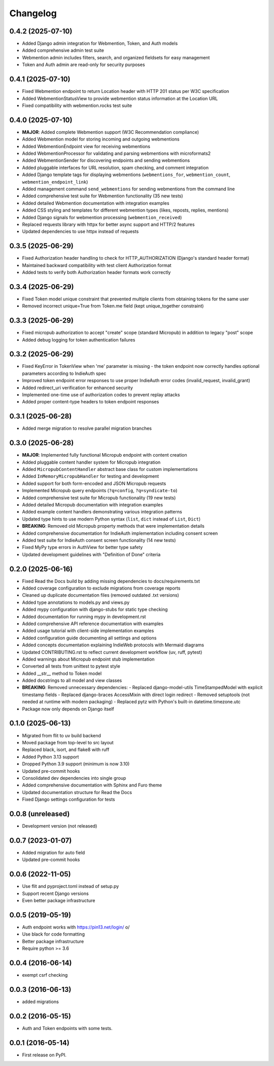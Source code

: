 .. :changelog:

Changelog
=========

0.4.2 (2025-07-10)
------------------
* Added Django admin integration for Webmention, Token, and Auth models
* Added comprehensive admin test suite
* Webmention admin includes filters, search, and organized fieldsets for easy management
* Token and Auth admin are read-only for security purposes

0.4.1 (2025-07-10)
------------------
* Fixed Webmention endpoint to return Location header with HTTP 201 status per W3C specification
* Added WebmentionStatusView to provide webmention status information at the Location URL
* Fixed compatibility with webmention.rocks test suite

0.4.0 (2025-07-10)
------------------
* **MAJOR**: Added complete Webmention support (W3C Recommendation compliance)
* Added Webmention model for storing incoming and outgoing webmentions
* Added WebmentionEndpoint view for receiving webmentions
* Added WebmentionProcessor for validating and parsing webmentions with microformats2
* Added WebmentionSender for discovering endpoints and sending webmentions
* Added pluggable interfaces for URL resolution, spam checking, and comment integration
* Added Django template tags for displaying webmentions (``webmentions_for``, ``webmention_count``, ``webmention_endpoint_link``)
* Added management command ``send_webmentions`` for sending webmentions from the command line
* Added comprehensive test suite for Webmention functionality (35 new tests)
* Added detailed Webmention documentation with integration examples
* Added CSS styling and templates for different webmention types (likes, reposts, replies, mentions)
* Added Django signals for webmention processing (``webmention_received``)
* Replaced requests library with httpx for better async support and HTTP/2 features
* Updated dependencies to use httpx instead of requests

0.3.5 (2025-06-29)
------------------
* Fixed Authorization header handling to check for HTTP_AUTHORIZATION (Django's standard header format)
* Maintained backward compatibility with test client Authorization format
* Added tests to verify both Authorization header formats work correctly

0.3.4 (2025-06-29)
------------------
* Fixed Token model unique constraint that prevented multiple clients from obtaining tokens for the same user
* Removed incorrect unique=True from Token.me field (kept unique_together constraint)

0.3.3 (2025-06-29)
------------------
* Fixed micropub authorization to accept "create" scope (standard Micropub) in addition to legacy "post" scope
* Added debug logging for token authentication failures

0.3.2 (2025-06-29)
------------------
* Fixed KeyError in TokenView when 'me' parameter is missing - the token endpoint now correctly handles optional parameters according to IndieAuth spec
* Improved token endpoint error responses to use proper IndieAuth error codes (invalid_request, invalid_grant)
* Added redirect_uri verification for enhanced security
* Implemented one-time use of authorization codes to prevent replay attacks
* Added proper content-type headers to token endpoint responses

0.3.1 (2025-06-28)
------------------
* Added merge migration to resolve parallel migration branches

0.3.0 (2025-06-28)
------------------
* **MAJOR**: Implemented fully functional Micropub endpoint with content creation
* Added pluggable content handler system for Micropub integration
* Added ``MicropubContentHandler`` abstract base class for custom implementations
* Added ``InMemoryMicropubHandler`` for testing and development
* Added support for both form-encoded and JSON Micropub requests
* Implemented Micropub query endpoints (``?q=config``, ``?q=syndicate-to``)
* Added comprehensive test suite for Micropub functionality (19 new tests)
* Added detailed Micropub documentation with integration examples
* Added example content handlers demonstrating various integration patterns
* Updated type hints to use modern Python syntax (``list``, ``dict`` instead of ``List``, ``Dict``)
* **BREAKING**: Removed old Micropub property methods that were implementation details
* Added comprehensive documentation for IndieAuth implementation including consent screen
* Added test suite for IndieAuth consent screen functionality (14 new tests)
* Fixed MyPy type errors in AuthView for better type safety
* Updated development guidelines with "Definition of Done" criteria

0.2.0 (2025-06-16)
------------------
* Fixed Read the Docs build by adding missing dependencies to docs/requirements.txt
* Added coverage configuration to exclude migrations from coverage reports
* Cleaned up duplicate documentation files (removed outdated .txt versions)
* Added type annotations to models.py and views.py
* Added mypy configuration with django-stubs for static type checking
* Added documentation for running mypy in development.rst
* Added comprehensive API reference documentation with examples
* Added usage tutorial with client-side implementation examples
* Added configuration guide documenting all settings and options
* Added concepts documentation explaining IndieWeb protocols with Mermaid diagrams
* Updated CONTRIBUTING.rst to reflect current development workflow (uv, ruff, pytest)
* Added warnings about Micropub endpoint stub implementation
* Converted all tests from unittest to pytest style
* Added __str__ method to Token model
* Added docstrings to all model and view classes
* **BREAKING**: Removed unnecessary dependencies:
  - Replaced django-model-utils TimeStampedModel with explicit timestamp fields
  - Replaced django-braces AccessMixin with direct login redirect
  - Removed setuptools (not needed at runtime with modern packaging)
  - Replaced pytz with Python's built-in datetime.timezone.utc
* Package now only depends on Django itself

0.1.0 (2025-06-13)
------------------
* Migrated from flit to uv build backend
* Moved package from top-level to src layout
* Replaced black, isort, and flake8 with ruff
* Added Python 3.13 support
* Dropped Python 3.9 support (minimum is now 3.10)
* Updated pre-commit hooks
* Consolidated dev dependencies into single group
* Added comprehensive documentation with Sphinx and Furo theme
* Updated documentation structure for Read the Docs
* Fixed Django settings configuration for tests

0.0.8 (unreleased)
------------------
* Development version (not released)

0.0.7 (2023-01-07)
------------------
* Added migration for auto field
* Updated pre-commit hooks

0.0.6 (2022-11-05)
------------------
* Use flit and pyproject.toml instead of setup.py
* Support recent Django versions
* Even better package infrastructure

0.0.5 (2019-05-19)
------------------
* Auth endpoint works with https://pin13.net/login/ \o/
* Use black for code formatting
* Better package infrastructure
* Require python >= 3.6

0.0.4 (2016-06-14)
------------------
* exempt csrf checking

0.0.3 (2016-06-13)
------------------
* added migrations

0.0.2 (2016-05-15)
------------------
* Auth and Token endpoints with some tests.

0.0.1 (2016-05-14)
------------------
* First release on PyPI.
